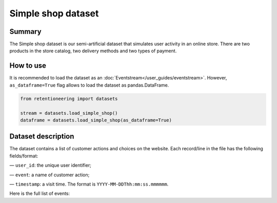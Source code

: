 Simple shop dataset
===================

Summary
-------

The Simple shop dataset is our semi-artificial dataset that simulates user activity in an online store. There are two products in the store catalog, two delivery methods and two types of payment.

How to use
----------

It is recommended to load the dataset as an :doc:`Eventstream</user_guides/eventstream>`. However, ``as_dataframe=True`` flag allows to load the dataset as pandas.DataFrame.

.. code-block:: python

    from retentioneering import datasets

    stream = datasets.load_simple_shop()
    dataframe = datasets.load_simple_shop(as_dataframe=True)


Dataset description
-------------------

The dataset contains a list of customer actions and choices on the website. Each record/line in the file has the following fields/format:

— ``user_id``: the unique user identifier;

— ``event``: a name of customer action;

— ``timestamp``: a visit time. The format is ``YYYY-MM-DDThh:mm:ss.mmmmmm``.

Here is the full list of events:

.. raw:: html

    <table class="dataframe">
      <thead>
        <tr style="text-align: right;">
          <th>Page Name</th>
          <th>Description</th>
        </tr>
      </thead>
      <tbody>
        <tr>
          <th>main</th>
          <td>visiting the first page of the store</td>
        </tr>
        <tr>
          <th>catalog</th>
          <td>viewing product catalog</td>
        </tr>
        <tr>
          <th>product1</th>
          <td>adding the first item to the cart</td>
        </tr>
        <tr>
          <th>product2</th>
          <td>adding the first item to the cart</td>
        </tr>
        <tr>
          <th>cart</th>
          <td>visiting the page with selected products</td>
        </tr>
        <tr>
          <th>delivery_choice</th>
          <td>visiting the page with the choice of delivery method</td>
        </tr>
        <tr>
          <th>delivery_courier</th>
          <td>choice of the first delivery method</td>
        </tr>
        <tr>
          <th>delivery_pickup</th>
          <td>choice of the second delivery method</td>
        </tr>
        <tr>
          <th>payment_choice</th>
          <td>visiting the page with the choice of payment method</td>
        </tr>
        <tr>
          <th>payment_card</th>
          <td>choice of the first delivery method</td>
        </tr>
        <tr>
          <th>payment_cash</th>
          <td>choice of the second delivery method</td>
        </tr>
        <tr>
          <th>payment_done</th>
          <td>successful purchase</td>
        </tr>
      </tbody>
    </table>
